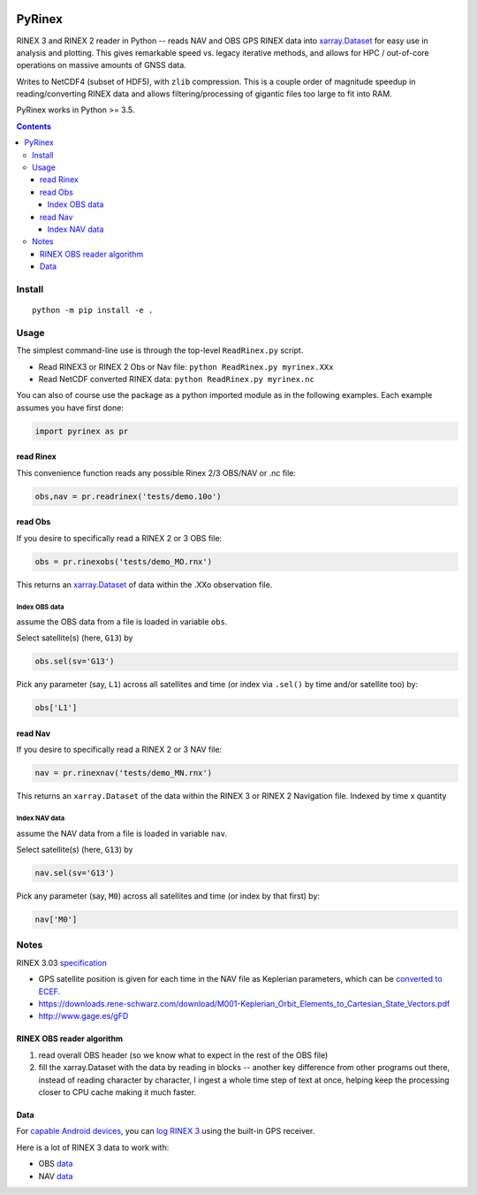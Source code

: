.. image:: https://travis-ci.org/scivision/pyrinex.svg?branch=master
  :target: https://travis-ci.org/scivision/pyrinex

.. image:: https://coveralls.io/repos/scivision/pyrinex/badge.svg?branch=master&service=github
  :target: https://coveralls.io/github/scivision/pyrinex?branch=master

.. image:: https://ci.appveyor.com/api/projects/status/sxxqc77q7l3669dd?svg=true
   :target: https://ci.appveyor.com/project/scivision/pyrinex

.. image:: https://img.shields.io/pypi/pyversions/pyrinex.svg
  :target: https://pypi.python.org/pypi/pyrinex
  :alt: Python versions (PyPI)

.. image::  https://img.shields.io/pypi/format/pyrinex.svg
  :target: https://pypi.python.org/pypi/pyrinex
  :alt: Distribution format (PyPI)

.. image:: https://api.codeclimate.com/v1/badges/69ce95c25db88777ed63/maintainability
   :target: https://codeclimate.com/github/scivision/pyrinex/maintainability
   :alt: Maintainability

=======
PyRinex
=======

RINEX 3 and RINEX 2 reader in Python -- reads NAV and OBS GPS RINEX data into `xarray.Dataset <http://xarray.pydata.org/en/stable/api.html#dataset>`_ for easy use in analysis and plotting.
This gives remarkable speed vs. legacy iterative methods, and allows for HPC / out-of-core operations on massive amounts of GNSS data.

Writes to NetCDF4 (subset of HDF5), with ``zlib`` compression.
This is a couple order of magnitude speedup in reading/converting RINEX data and allows filtering/processing of gigantic files too large to fit into RAM.


PyRinex works in Python >= 3.5.

.. contents::

Install
=======
::

  python -m pip install -e .

Usage
=====

The simplest command-line use is through the top-level ``ReadRinex.py`` script.

* Read RINEX3 or RINEX 2  Obs or Nav file: ``python ReadRinex.py myrinex.XXx``
* Read NetCDF converted RINEX data: ``python ReadRinex.py myrinex.nc``


You can also of course use the package as a python imported module as in the following examples.
Each example assumes you have first done:

.. code:: python

    import pyrinex as pr

read Rinex
------------
This convenience function reads any possible Rinex 2/3 OBS/NAV or .nc file:


.. code:: python

    obs,nav = pr.readrinex('tests/demo.10o')


read Obs
--------
If you desire to specifically read a RINEX 2 or 3 OBS file:

.. code:: python

    obs = pr.rinexobs('tests/demo_MO.rnx')

This returns an
`xarray.Dataset <http://xarray.pydata.org/en/stable/api.html#dataset>`_
of data within the .XXo observation file.


Index OBS data
~~~~~~~~~~~~~~
assume the OBS data from a file is loaded in variable ``obs``.

Select satellite(s) (here, ``G13``) by

.. code:: python

    obs.sel(sv='G13')

Pick any parameter (say, ``L1``) across all satellites and time (or index via ``.sel()`` by time and/or satellite too) by:


.. code:: python

    obs['L1']


read Nav
--------
If you desire to specifically read a RINEX 2 or 3 NAV file:

.. code:: python

    nav = pr.rinexnav('tests/demo_MN.rnx')

This returns an ``xarray.Dataset`` of the data within the RINEX 3 or RINEX 2 Navigation file.
Indexed by time x quantity


Index NAV data
~~~~~~~~~~~~~~
assume the NAV data from a file is loaded in variable ``nav``.

Select satellite(s) (here, ``G13``) by

.. code:: python

    nav.sel(sv='G13')

Pick any parameter (say, ``M0``) across all satellites and time (or index by that first) by:


.. code:: python

    nav['M0']


Notes
=====

RINEX 3.03 `specification <ftp://igs.org/pub/data/format/rinex303.pdf>`_

* GPS satellite position is given for each time in the NAV file as Keplerian parameters, which can be `converted to ECEF <https://ascelibrary.org/doi/pdf/10.1061/9780784411506.ap03>`_.
* https://downloads.rene-schwarz.com/download/M001-Keplerian_Orbit_Elements_to_Cartesian_State_Vectors.pdf
* http://www.gage.es/gFD


RINEX OBS reader algorithm
--------------------------
1. read overall OBS header (so we know what to expect in the rest of the OBS file)
2. fill the xarray.Dataset with the data by reading in blocks -- another key difference from other programs out there, instead of reading character by character, I ingest a whole time step of text at once, helping keep the processing closer to CPU cache making it much faster.



Data
----

For `capable Android devices <https://developer.android.com/guide/topics/sensors/gnss.html>`_,
you can
`log RINEX 3 <https://play.google.com/store/apps/details?id=de.geopp.rinexlogger>`_
using the built-in GPS receiver.


Here is a lot of RINEX 3 data to work with:

* OBS `data <ftp://data-out.unavco.org/pub/rinex3/obs/>`_
* NAV `data <ftp://data-out.unavco.org/pub/rinex3/nav>`_
